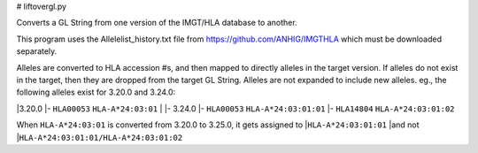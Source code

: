 # liftovergl.py

Converts a GL String from one version of the IMGT/HLA database to another.

This program uses the Allelelist_history.txt file from
https://github.com/ANHIG/IMGTHLA
which must be downloaded separately.

Alleles are converted to HLA accession #s, and then mapped to directly alleles
in the target version. If alleles do not exist in the target, then they are
dropped from the target GL String. Alleles are not expanded to include new
alleles. eg., the following alleles exist for 3.20.0 and 3.24.0:

|3.20.0
|- ``HLA00053``  ``HLA-A*24:03:01``
|
|- 3.24.0
|- ``HLA00053``  ``HLA-A*24:03:01:01``
|- ``HLA14804``  ``HLA-A*24:03:01:02``

When ``HLA-A*24:03:01`` is converted from 3.20.0 to 3.25.0, it gets assigned to
|``HLA-A*24:03:01:01``
|and not
|``HLA-A*24:03:01:01/HLA-A*24:03:01:02``
